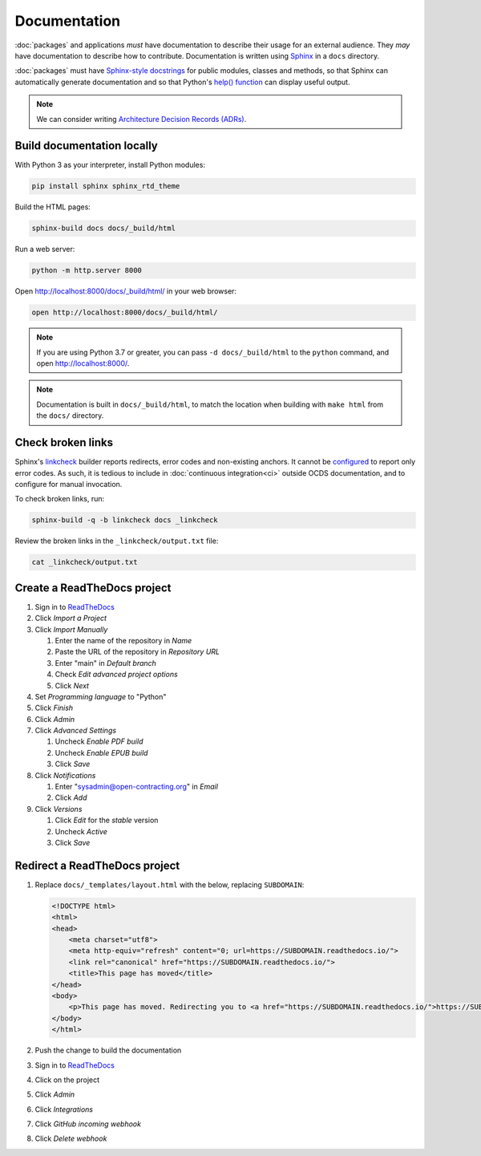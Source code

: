 Documentation
=============

:doc:`packages` and applications *must* have documentation to describe their usage for an external audience. They *may* have documentation to describe how to contribute. Documentation is written using `Sphinx <https://www.sphinx-doc.org/en/master/>`__ in a ``docs`` directory.

:doc:`packages` must have `Sphinx-style docstrings <https://www.sphinx-doc.org/en/master/usage/restructuredtext/domains.html#info-field-lists>`__ for public modules, classes and methods, so that Sphinx can automatically generate documentation and so that Python's `help() function <https://docs.python.org/3/library/functions.html#help>`__ can display useful output.

.. seealso::

   :doc:`General documentation guide<../general/documentation>`

.. note::

   We can consider writing `Architecture Decision Records (ADRs) <https://github.blog/2020-08-13-why-write-adrs/>`__.

Build documentation locally
---------------------------

With Python 3 as your interpreter, install Python modules:

.. code-block:: shell

   pip install sphinx sphinx_rtd_theme

Build the HTML pages:

.. code-block:: shell

   sphinx-build docs docs/_build/html

Run a web server:

.. code-block:: shell

   python -m http.server 8000

Open http://localhost:8000/docs/_build/html/ in your web browser:

.. code-block:: shell

   open http://localhost:8000/docs/_build/html/

.. note::

   If you are using Python 3.7 or greater, you can pass ``-d docs/_build/html`` to the ``python`` command, and open http://localhost:8000/.

.. note::

   Documentation is built in ``docs/_build/html``, to match the location when building with ``make html`` from the ``docs/`` directory.

Check broken links
------------------

Sphinx's `linkcheck <https://www.sphinx-doc.org/en/master/usage/builders/index.html#sphinx.builders.linkcheck.CheckExternalLinksBuilder>`__ builder reports redirects, error codes and non-existing anchors. It cannot be `configured <https://www.sphinx-doc.org/en/master/usage/configuration.html#options-for-the-linkcheck-builder>`__ to report only error codes. As such, it is tedious to include in :doc:`continuous integration<ci>` outside OCDS documentation, and to configure for manual invocation.

To check broken links, run:

.. code-block:: shell

   sphinx-build -q -b linkcheck docs _linkcheck

Review the broken links in the ``_linkcheck/output.txt`` file:

.. code-block:: shell

   cat _linkcheck/output.txt

.. _readthedocs:

Create a ReadTheDocs project
----------------------------

#. Sign in to `ReadTheDocs <https://readthedocs.org/dashboard/>`__
#. Click *Import a Project*
#. Click *Import Manually*

   #. Enter the name of the repository in *Name*
   #. Paste the URL of the repository in *Repository URL*
   #. Enter "main" in *Default branch*
   #. Check *Edit advanced project options*
   #. Click *Next*

#. Set *Programming language* to "Python"
#. Click *Finish*
#. Click *Admin*
#. Click *Advanced Settings*

   #. Uncheck *Enable PDF build*
   #. Uncheck *Enable EPUB build*
   #. Click *Save*

#. Click *Notifications*

   #. Enter "sysadmin@open-contracting.org" in *Email*
   #. Click *Add*

#. Click *Versions*

   #. Click *Edit* for the *stable* version
   #. Uncheck *Active*
   #. Click *Save*

Redirect a ReadTheDocs project
------------------------------

#. Replace ``docs/_templates/layout.html`` with the below, replacing ``SUBDOMAIN``:

   .. code-block:: html

      <!DOCTYPE html>
      <html>
      <head>
          <meta charset="utf8">
          <meta http-equiv="refresh" content="0; url=https://SUBDOMAIN.readthedocs.io/">
          <link rel="canonical" href="https://SUBDOMAIN.readthedocs.io/">
          <title>This page has moved</title>
      </head>
      <body>
          <p>This page has moved. Redirecting you to <a href="https://SUBDOMAIN.readthedocs.io/">https://SUBDOMAIN.readthedocs.io/</a>&hellip;</p>
      </body>
      </html>

#. Push the change to build the documentation
#. Sign in to `ReadTheDocs <https://readthedocs.org/dashboard/>`__
#. Click on the project
#. Click *Admin*
#. Click *Integrations*
#. Click *GitHub incoming webhook*
#. Click *Delete webhook*
